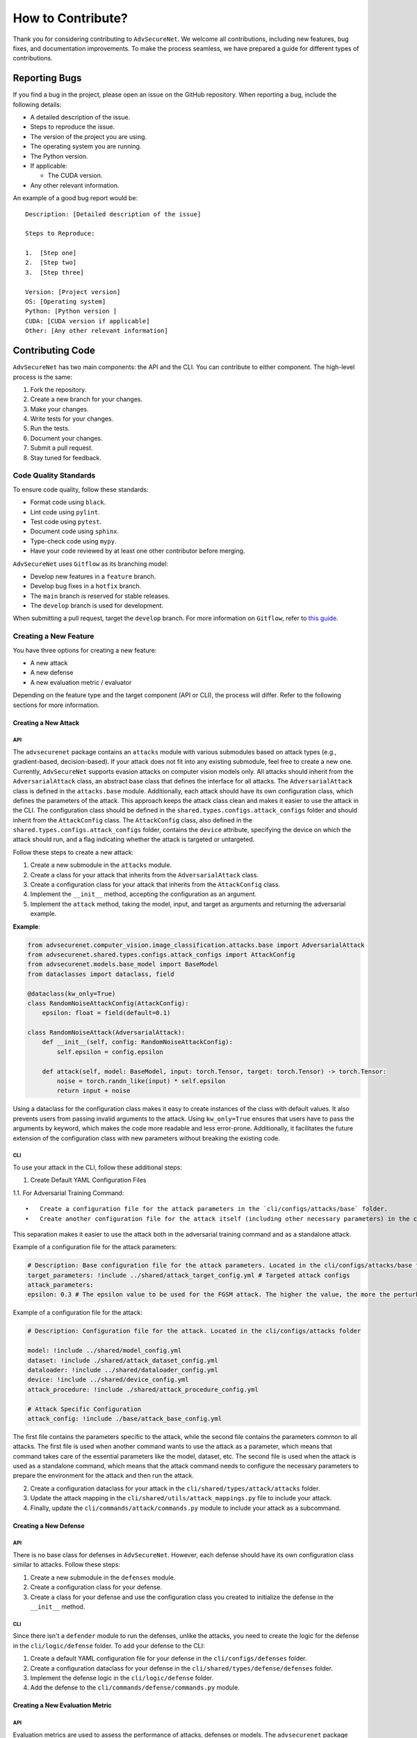 How to Contribute?
==================

Thank you for considering contributing to ``AdvSecureNet``. We welcome
all contributions, including new features, bug fixes, and documentation
improvements. To make the process seamless, we have prepared a guide for
different types of contributions.

Reporting Bugs
--------------

If you find a bug in the project, please open an issue on the GitHub
repository. When reporting a bug, include the following details:

-  A detailed description of the issue.
-  Steps to reproduce the issue.
-  The version of the project you are using.
-  The operating system you are running.
-  The Python version.
-  If applicable:

   -  The CUDA version.

-  Any other relevant information.

An example of a good bug report would be:

::

   Description: [Detailed description of the issue]

   Steps to Reproduce:

   1.  [Step one]
   2.  [Step two]
   3.  [Step three]

   Version: [Project version]
   OS: [Operating system]
   Python: [Python version ]
   CUDA: [CUDA version if applicable]
   Other: [Any other relevant information]

Contributing Code
-----------------

``AdvSecureNet`` has two main components: the API and the CLI. You can
contribute to either component. The high-level process is the same:

1. Fork the repository.
2. Create a new branch for your changes.
3. Make your changes.
4. Write tests for your changes.
5. Run the tests.
6. Document your changes.
7. Submit a pull request.
8. Stay tuned for feedback.

Code Quality Standards
~~~~~~~~~~~~~~~~~~~~~~

To ensure code quality, follow these standards:

-  Format code using ``black``.
-  Lint code using ``pylint``.
-  Test code using ``pytest``.
-  Document code using ``sphinx``.
-  Type-check code using ``mypy``.
-  Have your code reviewed by at least one other contributor before
   merging.

``AdvSecureNet`` uses ``Gitflow`` as its branching model:

-  Develop new features in a ``feature`` branch.
-  Develop bug fixes in a ``hotfix`` branch.
-  The ``main`` branch is reserved for stable releases.
-  The ``develop`` branch is used for development.

When submitting a pull request, target the ``develop`` branch. For more
information on ``Gitflow``, refer to `this
guide <https://www.atlassian.com/git/tutorials/comparing-workflows/gitflow-workflow>`__.

Creating a New Feature
~~~~~~~~~~~~~~~~~~~~~~

You have three options for creating a new feature:

-  A new attack
-  A new defense
-  A new evaluation metric / evaluator

Depending on the feature type and the target component (API or CLI), the
process will differ. Refer to the following sections for more
information.

Creating a New Attack
^^^^^^^^^^^^^^^^^^^^^

API
'''

The ``advsecurenet`` package contains an ``attacks`` module with various
submodules based on attack types (e.g., gradient-based, decision-based).
If your attack does not fit into any existing submodule, feel free to
create a new one. Currently, ``AdvSecureNet`` supports evasion attacks
on computer vision models only. All attacks should inherit from the
``AdversarialAttack`` class, an abstract base class that defines the
interface for all attacks. The ``AdversarialAttack`` class is defined in
the ``attacks.base`` module. Additionally, each attack should have its
own configuration class, which defines the parameters of the attack.
This approach keeps the attack class clean and makes it easier to use
the attack in the CLI. The configuration class should be defined in the
``shared.types.configs.attack_configs`` folder and should inherit from
the ``AttackConfig`` class. The ``AttackConfig`` class, also defined in
the ``shared.types.configs.attack_configs`` folder, contains the
``device`` attribute, specifying the device on which the attack should
run, and a flag indicating whether the attack is targeted or untargeted.

Follow these steps to create a new attack:

1. Create a new submodule in the ``attacks`` module.
2. Create a class for your attack that inherits from the
   ``AdversarialAttack`` class.
3. Create a configuration class for your attack that inherits from the
   ``AttackConfig`` class.
4. Implement the ``__init__`` method, accepting the configuration as an
   argument.
5. Implement the ``attack`` method, taking the model, input, and target
   as arguments and returning the adversarial example.

**Example**:

.. code:: python

   from advsecurenet.computer_vision.image_classification.attacks.base import AdversarialAttack
   from advsecurenet.shared.types.configs.attack_configs import AttackConfig
   from advsecurenet.models.base_model import BaseModel
   from dataclasses import dataclass, field

   @dataclass(kw_only=True)
   class RandomNoiseAttackConfig(AttackConfig):
       epsilon: float = field(default=0.1)

   class RandomNoiseAttack(AdversarialAttack):
       def __init__(self, config: RandomNoiseAttackConfig):
           self.epsilon = config.epsilon

       def attack(self, model: BaseModel, input: torch.Tensor, target: torch.Tensor) -> torch.Tensor:
           noise = torch.randn_like(input) * self.epsilon
           return input + noise

Using a dataclass for the configuration class makes it easy to create
instances of the class with default values. It also prevents users from
passing invalid arguments to the attack. Using ``kw_only=True`` ensures
that users have to pass the arguments by keyword, which makes the code
more readable and less error-prone. Additionally, it facilitates the
future extension of the configuration class with new parameters without
breaking the existing code.

CLI
'''

To use your attack in the CLI, follow these additional steps:

1. Create Default YAML Configuration Files

1.1. For Adversarial Training Command:

::

   •   Create a configuration file for the attack parameters in the `cli/configs/attacks/base` folder.
   •   Create another configuration file for the attack itself (including other necessary parameters) in the cli/configs/attacks folder.

This separation makes it easier to use the attack both in the
adversarial training command and as a standalone attack.

Example of a configuration file for the attack parameters:

.. code:: yaml

   # Description: Base configuration file for the attack parameters. Located in the cli/configs/attacks/base folder
   target_parameters: !include ../shared/attack_target_config.yml # Targeted attack configs
   attack_parameters:
   epsilon: 0.3 # The epsilon value to be used for the FGSM attack. The higher the value, the more the perturbation

Example of a configuration file for the attack:

.. code:: yaml

   # Description: Configuration file for the attack. Located in the cli/configs/attacks folder

   model: !include ../shared/model_config.yml
   dataset: !include ./shared/attack_dataset_config.yml
   dataloader: !include ../shared/dataloader_config.yml
   device: !include ../shared/device_config.yml
   attack_procedure: !include ./shared/attack_procedure_config.yml

   # Attack Specific Configuration
   attack_config: !include ./base/attack_base_config.yml

The first file contains the parameters specific to the attack, while the
second file contains the parameters common to all attacks. The first
file is used when another command wants to use the attack as a
parameter, which means that command takes care of the essential
parameters like the model, dataset, etc. The second file is used when
the attack is used as a standalone command, which means that the attack
command needs to configure the necessary parameters to prepare the
environment for the attack and then run the attack.

2. Create a configuration dataclass for your attack in the
   ``cli/shared/types/attack/attacks`` folder.
3. Update the attack mapping in the
   ``cli/shared/utils/attack_mappings.py`` file to include your attack.
4. Finally, update the ``cli/commands/attack/commands.py`` module to
   include your attack as a subcommand.

Creating a New Defense
^^^^^^^^^^^^^^^^^^^^^^

.. _api-1:

API
'''

There is no base class for defenses in ``AdvSecureNet``. However, each
defense should have its own configuration class similar to attacks.
Follow these steps:

1. Create a new submodule in the ``defenses`` module.
2. Create a configuration class for your defense.
3. Create a class for your defense and use the configuration class you
   created to initialize the defense in the ``__init__`` method.

.. _cli-1:

CLI
'''

Since there isn't a ``defender`` module to run the defenses, unlike the
attacks, you need to create the logic for the defense in the
``cli/logic/defense`` folder. To add your defense to the CLI:

1. Create a default YAML configuration file for your defense in the
   ``cli/configs/defenses`` folder.
2. Create a configuration dataclass for your defense in the
   ``cli/shared/types/defense/defenses`` folder.
3. Implement the defense logic in the ``cli/logic/defense`` folder.
4. Add the defense to the ``cli/commands/defense/commands.py`` module.

Creating a New Evaluation Metric
^^^^^^^^^^^^^^^^^^^^^^^^^^^^^^^^

.. _api-2:

API
'''

Evaluation metrics are used to assess the performance of attacks,
defenses or models. The ``advsecurenet`` package includes an
``evaluation`` module that contains all the evaluation metrics. Each
evaluation metric should inherit from the ``BaseEvaluator`` class, an
abstract base class that defines the interface for all evaluation
metrics. The evaluators are context managers, allowing them to be used
in a ``with`` statement to automatically clean up any resources they
use. The ``BaseEvaluator`` class is defined in the
``evaluation.base_evaluator`` module.

1. Create a new class for your evaluation metric that inherits from the
   ``BaseEvaluator`` class in the ``evaluation.evaluators`` folder.
2. Implement the ``update`` method of your evaluation metric class. This
   method defines how the evaluation metric should be updated when a new
   sample is evaluated.
3. Implement the ``get_results`` method of your evaluation metric class.
   This method should return the final result of the evaluation metric.
4. If the evaluator is an adversarial evaluator, update the
   ``advsecurenet.shared.adversarial_evaluators`` module to include your
   evaluator.

.. _cli-2:

CLI
'''

Evaluation metrics are automatically available in the CLI once the API
is updated. No additional steps are needed. This is because the CLI uses
the attacker to run evaluation metrics, and they are not run
independently.

Documentation
--------------

Improving documentation is always appreciated. If you find any part of
the codebase that is not well-documented or could be improved, please
open a pull request with your changes. We value any help in making the
documentation more comprehensive and easier to understand.
